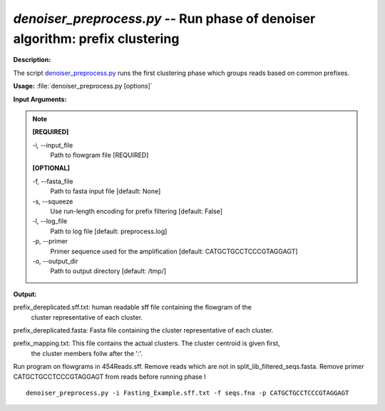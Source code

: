 .. _denoiser_preprocess:

.. index:: denoiser_preprocess.py

*denoiser_preprocess.py* -- Run phase of denoiser algorithm: prefix clustering
^^^^^^^^^^^^^^^^^^^^^^^^^^^^^^^^^^^^^^^^^^^^^^^^^^^^^^^^^^^^^^^^^^^^^^^^^^^^^^^^^^^^^^^^^^^^^^^^^^^^^^^^^^^^^^^^^^^^^^^^^^^^^^^^^^^^^^^^^^^^^^^^^^^^^^^^^^^^^^^^^^^^^^^^^^^^^^^^^^^^^^^^^^^^^^^^^^^^^^^^^^^^^^^^^^^^^^^^^^^^^^^^^^^^^^^^^^^^^^^^^^^^^^^^^^^^^^^^^^^^^^^^^^^^^^^^^^^^^^^^^^^^^

**Description:**

The script `denoiser_preprocess.py <./denoiser_preprocess.html>`_ runs the first clustering phase
which groups reads based on common prefixes.


**Usage:** :file:`denoiser_preprocess.py [options]`

**Input Arguments:**

.. note::

	
	**[REQUIRED]**
		
	-i, `-`-input_file
		Path to flowgram file [REQUIRED]
	
	**[OPTIONAL]**
		
	-f, `-`-fasta_file
		Path to fasta input file [default: None]
	-s, `-`-squeeze
		Use run-length encoding for prefix filtering [default: False]
	-l, `-`-log_file
		Path to log file [default: preprocess.log]
	-p, `-`-primer
		Primer sequence used for the amplification [default: CATGCTGCCTCCCGTAGGAGT]
	-o, `-`-output_dir
		Path to output directory [default: /tmp/]


**Output:**


prefix_dereplicated.sff.txt: human readable sff file containing the flowgram of the
                             cluster representative of each cluster.

prefix_dereplicated.fasta: Fasta file containing the cluster representative of each cluster.

prefix_mapping.txt: This file contains the actual clusters. The cluster centroid is given first,
                    the cluster members follw after the ':'.   



Run program on flowgrams in 454Reads.sff. Remove reads which are not in split_lib_filtered_seqs.fasta. 
Remove primer CATGCTGCCTCCCGTAGGAGT from reads before running phase I

::

	denoiser_preprocess.py -i Fasting_Example.sff.txt -f seqs.fna -p CATGCTGCCTCCCGTAGGAGT 


